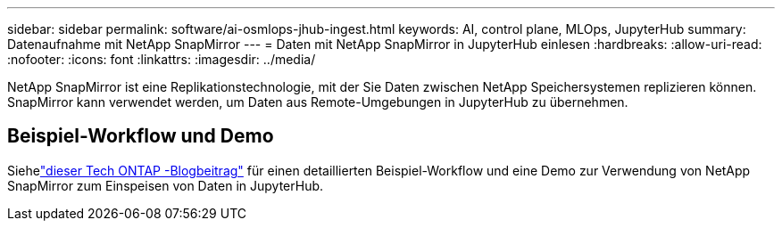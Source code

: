 ---
sidebar: sidebar 
permalink: software/ai-osmlops-jhub-ingest.html 
keywords: AI, control plane, MLOps, JupyterHub 
summary: Datenaufnahme mit NetApp SnapMirror 
---
= Daten mit NetApp SnapMirror in JupyterHub einlesen
:hardbreaks:
:allow-uri-read: 
:nofooter: 
:icons: font
:linkattrs: 
:imagesdir: ../media/


[role="lead"]
NetApp SnapMirror ist eine Replikationstechnologie, mit der Sie Daten zwischen NetApp Speichersystemen replizieren können.  SnapMirror kann verwendet werden, um Daten aus Remote-Umgebungen in JupyterHub zu übernehmen.



== Beispiel-Workflow und Demo

Siehelink:https://community.netapp.com/t5/Tech-ONTAP-Blogs/Accelerating-Data-Ingestion-and-AI-ML-Experimentation-with-NetApp-SnapMirror-and/ba-p/457814["dieser Tech ONTAP -Blogbeitrag"] für einen detaillierten Beispiel-Workflow und eine Demo zur Verwendung von NetApp SnapMirror zum Einspeisen von Daten in JupyterHub.
